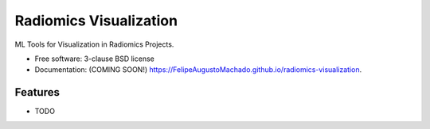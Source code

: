 =======================
Radiomics Visualization
=======================

.. image:: https://img.shields.io/travis/FelipeAugustoMachado/radiomics-visualization.svg
        :target: https://travis-ci.org/FelipeAugustoMachado/radiomics-visualization

.. image:: https://img.shields.io/pypi/v/radiomics-visualization.svg
        :target: https://pypi.python.org/pypi/radiomics-visualization


ML Tools for Visualization in Radiomics Projects.

* Free software: 3-clause BSD license
* Documentation: (COMING SOON!) https://FelipeAugustoMachado.github.io/radiomics-visualization.

Features
--------

* TODO
